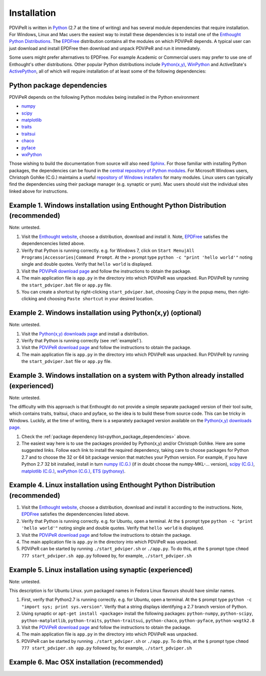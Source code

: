 .. _installation_root:

***************
Installation
***************

PDViPeR is written in `Python <http://python.org>`_ (2.7 at the time of writing) and has several module dependencies that require installation. For Windows, Linux and Mac users the easiest way to install these dependencies is to install one of the `Enthought Python Distributions <http://www.enthought.com/products/epd.php>`_. The `EPDFree <http://www.enthought.com/products/epd_free.php>`_ distribution contains all the modules on which PDViPeR depends. A typical user can just download and install EPDFree then download and unpack PDViPeR and run it immediately.

Some users might prefer alternatives to EPDFree. For example Academic or Commercial users may prefer to use one of Enthought's other distributions. Other popular Python distributions include `Python(x,y) <http://code.google.com/p/pythonxy/>`_, `WinPython <http://code.google.com/p/winpython/>`_ and ActiveState's `ActivePython <http://www.activestate.com/activepython/downloads>`_, all of which will require installation of at least some of the following dependencies:

.. _python_package_dependencies:

Python package dependencies
---------------------------------

PDViPeR depends on the following Python modules being installed in the Python environment

* `numpy <http://numpy.scipy.org/>`_
* `scipy <http://scipy.org/>`_
* `matplotlib <http://matplotlib.org/>`_
* `traits <http://code.enthought.com/projects/traits/>`_
* `traitsui <http://code.enthought.com/projects/traits_ui/>`_
* `chaco <http://code.enthought.com/projects/chaco/>`_
* `pyface <http://code.enthought.com/projects/traits_gui/>`_
* `wxPython <http://wxpython.org/>`_

Those wishing to build the documentation from source will also need `Sphinx <http://sphinx.pocoo.org/>`_.
For those familiar with installing Python packages, the dependencies can be found in the `central repository of Python modules <http://pypi.python.org/pypi>`_. For Microsoft Windows users, Christoph Gohlke (C.G.) maintains a useful `repository of Windows installers <http://www.lfd.uci.edu/~gohlke/pythonlibs/>`_ for many modules. Linux users can typically find the dependencies using their package manager (e.g. synaptic or yum). Mac users should visit the individual sites linked above for instructions.

.. _example1:

Example 1. Windows installation using Enthought Python Distribution (recommended)
---------------------------------------------------------------------------------

Note: untested.

#. Visit the `Enthought website <http://www.enthought.com/products/epd.php>`_, choose a distribution, download and install it. Note, `EPDFree <http://www.enthought.com/products/epd_free.php>`_ satisfies the dependencencies listed above.
#. Verify that Python is running correctly.
   e.g. for Windows 7, click on ``Start Menu|All Programs|Accessories|Command Prompt``.
   At the ``>`` prompt type ``python -c "print 'hello world'"`` noting single and double quotes.
   Verify that ``hello world`` is displayed.
#. Visit the `PDViPeR download page <http://www.synchrotron.org.au/pdviper>`_ and follow the instructions to obtain the package.
#. The main application file is ``app.py`` in the directory into which PDViPeR was unpacked. Run PDViPeR by running the ``start_pdviper.bat`` file or ``app.py`` file.
#. You can create a shortcut by right-clicking ``start_pdviper.bat``, choosing `Copy` in the popup menu, then right-clicking and choosing ``Paste shortcut`` in your desired location.

Example 2. Windows installation using Python(x,y) (optional)
------------------------------------------------------------

Note: untested.

#. Visit the `Python(x,y) <http://code.google.com/p/pythonxy/>`_ `downloads page <http://code.google.com/p/pythonxy/wiki/Downloads>`_ and install a distribution.
#. Verify that Python is running correctly (see :ref:`example1`).
#. Visit the `PDViPeR download page <http://www.synchrotron.org.au/pdviper>`_ and follow the instructions to obtain the package.
#. The main application file is ``app.py`` in the directory into which PDViPeR was unpacked. Run PDViPeR by running the ``start_pdviper.bat`` file or ``app.py`` file.

Example 3. Windows installation on a system with Python already installed (experienced)
---------------------------------------------------------------------------------------

Note: untested.

The difficulty with this approach is that Enthought do not provide a simple separate packaged version of their tool suite, which contains traits, traitsui, chaco and pyface, so the idea is to build these from source code. This can be tricky in Windows. Luckily, at the time of writing, there is a separately packaged version available on the `Python(x,y) downloads page <http://code.google.com/p/pythonxy/wiki/Downloads>`_.

#. Check the :ref:`package dependency list<python_package_dependencies>` above.
#. The easiest way here is to use the packages provided by Python(x,y) and/or Christoph Gohlke. Here are some suggested links. Follow each link to install the required dependency, taking care to choose packages for Python 2.7 and to choose the 32 or 64 bit package version that matches your Python version.
   For example, if you have Python 2.7 32 bit installed, install in turn 
   `numpy (C.G.) <http://www.lfd.uci.edu/~gohlke/pythonlibs/#numpy>`_ (if in doubt choose the numpy-MKL-... version),
   `scipy (C.G.) <http://www.lfd.uci.edu/~gohlke/pythonlibs/#scipy>`_,
   `matplotlib (C.G.) <http://www.lfd.uci.edu/~gohlke/pythonlibs/#matplotlib>`_,
   `wxPython (C.G.) <http://www.lfd.uci.edu/~gohlke/pythonlibs/#wxpython>`_,
   `ETS (pythonxy) <http://code.google.com/p/pythonxy/wiki/Downloads>`_.

Example 4. Linux installation using Enthought Python Distribution (recommended)
-------------------------------------------------------------------------------

#. Visit the `Enthought website <http://www.enthought.com/products/epd.php>`_, choose a distribution, download and install it according to the instructions. Note, `EPDFree <http://www.enthought.com/products/epd_free.php>`_ satisfies the dependencencies listed above.
#. Verify that Python is running correctly.
   e.g. for Ubuntu, open a terminal.
   At the ``$`` prompt type ``python -c "print 'hello world'"`` noting single and double quotes.
   Verify that ``hello world`` is displayed.
#. Visit the `PDViPeR download page <http://www.synchrotron.org.au/pdviper>`_ and follow the instructions to obtain the package.
#. The main application file is ``app.py`` in the directory into which PDViPeR was unpacked.
#. PDViPeR can be started by running ``./start_pdviper.sh`` or ``./app.py``. To do this,
   at the ``$`` prompt type ``chmod 777 start_pdviper.sh app.py`` followed by, for example, ``./start_pdviper.sh``

Example 5. Linux installation using synaptic (experienced)
----------------------------------------------------------

Note: untested.

This description is for Ubuntu Linux. yum packaged names in Fedora Linux flavours should have similar names.

#. First, verify that Python2.7 is running correctly.
   e.g. for Ubuntu, open a terminal.
   At the ``$`` prompt type ``python -c "import sys; print sys.version"``.
   Verify that a string displays identifying a 2.7 branch version of Python.
#. Using synaptic or ``apt-get install <package>`` install the following packages: ``python-numpy``, ``python-scipy``, ``python-matplotlib``, ``python-traits``, ``python-traitsui``, ``python-chaco``, ``python-pyface``, ``python-wxgtk2.8``
#. Visit the `PDViPeR download page <http://www.synchrotron.org.au/pdviper>`_ and follow the instructions to obtain the package.
#. The main application file is ``app.py`` in the directory into which PDViPeR was unpacked.
#. PDViPeR can be started by running ``./start_pdviper.sh`` or ``./app.py``. To do this,
   at the ``$`` prompt type ``chmod 777 start_pdviper.sh app.py`` followed by, for example, ``./start_pdviper.sh``

Example 6. Mac OSX installation (recommended)
---------------------------------------------
